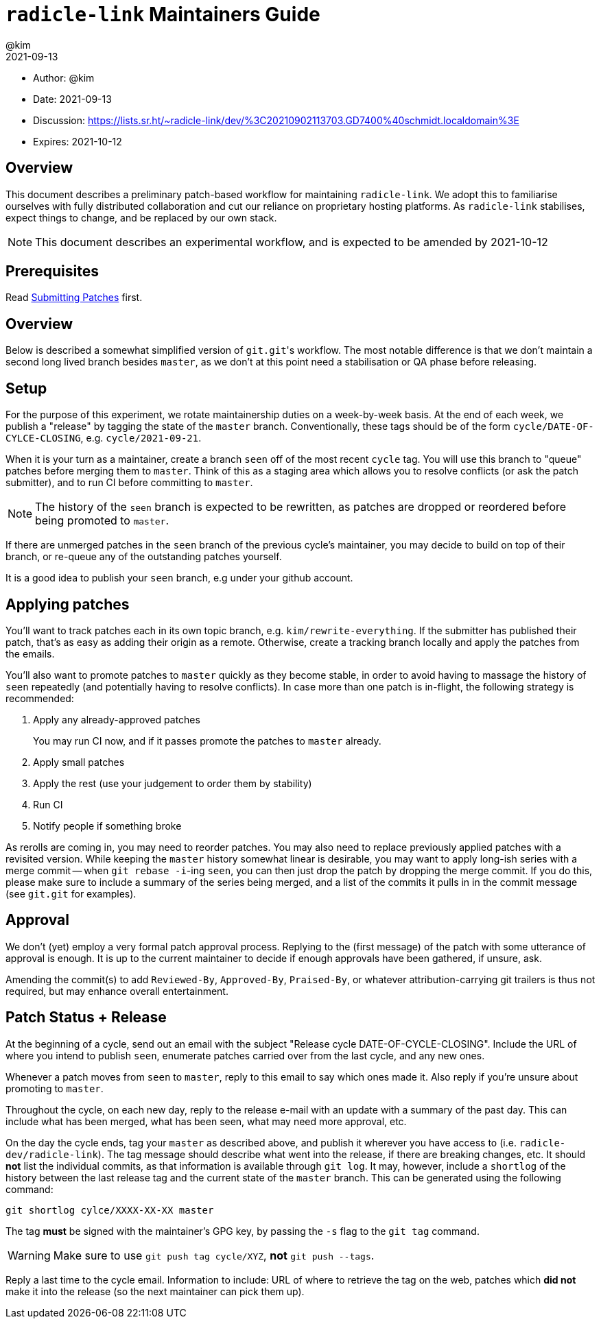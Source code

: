 = `radicle-link` Maintainers Guide
:author: @kim
:revdate: 2021-09-13
:expires: 2021-10-12

* Author: {author}
* Date: {revdate}
* Discussion: https://lists.sr.ht/~radicle-link/dev/%3C20210902113703.GD7400%40schmidt.localdomain%3E
* Expires: {expires}

== Overview

This document describes a preliminary patch-based workflow for maintaining
`radicle-link`. We adopt this to familiarise ourselves with fully distributed
collaboration and cut our reliance on proprietary hosting platforms. As
`radicle-link` stabilises, expect things to change, and be replaced by our own
stack.

NOTE: This document describes an experimental workflow, and is expected to be
amended by 2021-10-12

== Prerequisites

Read link:submitting-patches.adoc[Submitting Patches] first.

== Overview

Below is described a somewhat simplified version of ``git.git``'s workflow. The
most notable difference is that we don't maintain a second long lived branch
besides `master`, as we don't at this point need a stabilisation or QA phase
before releasing.

== Setup

For the purpose of this experiment, we rotate maintainership duties on a
week-by-week basis. At the end of each week, we publish a "release" by tagging
the state of the `master` branch. Conventionally, these tags should be of the
form `cycle/DATE-OF-CYLCE-CLOSING`, e.g. `cycle/2021-09-21`.

When it is your turn as a maintainer, create a branch `seen` off of the most
recent `cycle` tag. You will use this branch to "queue" patches before merging
them to `master`. Think of this as a staging area which allows you to resolve
conflicts (or ask the patch submitter), and to run CI before committing to
`master`.

NOTE: The history of the `seen` branch is expected to be rewritten, as patches
are dropped or reordered before being promoted to `master`.

If there are unmerged patches in the `seen` branch of the previous cycle's
maintainer, you may decide to build on top of their branch, or re-queue any of
the outstanding patches yourself.

It is a good idea to publish your `seen` branch, e.g under your github account.

== Applying patches

You'll want to track patches each in its own topic branch, e.g.
`kim/rewrite-everything`. If the submitter has published their patch, that's as
easy as adding their origin as a remote.  Otherwise, create a tracking branch
locally and apply the patches from the emails.

You'll also want to promote patches to `master` quickly as they become stable,
in order to avoid having to massage the history of `seen` repeatedly (and
potentially having to resolve conflicts). In case more than one patch is
in-flight, the following strategy is recommended:

.  Apply any already-approved patches
+
You may run CI now, and if it passes promote the patches to `master` already.
. Apply small patches
. Apply the rest (use your judgement to order them by stability)
. Run CI
. Notify people if something broke

As rerolls are coming in, you may need to reorder patches. You may also need to
replace previously applied patches with a revisited version. While keeping the
`master` history somewhat linear is desirable, you may want to apply long-ish
series with a merge commit -- when `git rebase -i`-ing `seen`, you can then just
drop the patch by dropping the merge commit. If you do this, please make sure to
include a summary of the series being merged, and a list of the commits it pulls
in in the commit message (see `git.git` for examples).

== Approval

We don't (yet) employ a very formal patch approval process. Replying to the
(first message) of the patch with some utterance of approval is enough. It is up
to the current maintainer to decide if enough approvals have been gathered, if
unsure, ask.

Amending the commit(s) to add `Reviewed-By`, `Approved-By`, `Praised-By`, or
whatever attribution-carrying git trailers is thus not required, but may enhance
overall entertainment.

== Patch Status + Release

At the beginning of a cycle, send out an email with the subject "Release cycle
DATE-OF-CYCLE-CLOSING". Include the URL of where you intend to publish `seen`,
enumerate patches carried over from the last cycle, and any new ones.

Whenever a patch moves from `seen` to `master`, reply to this email to say which
ones made it. Also reply if you're unsure about promoting to `master`.

Throughout the cycle, on each new day, reply to the release e-mail
with an update with a summary of the past day. This can include what
has been merged, what has been seen, what may need more approval, etc.

On the day the cycle ends, tag your `master` as described above, and publish it
wherever you have access to (i.e. `radicle-dev/radicle-link`). The tag message
should describe what went into the release, if there are breaking changes, etc.
It should **not** list the individual commits, as that information is available
through `git log`. It may, however, include a `shortlog` of the history between
the last release tag and the current state of the `master`
branch. This can be generated using the following command:

```
git shortlog cylce/XXXX-XX-XX master
```

The tag **must** be signed with the maintainer's
GPG key, by passing the `-s` flag to the `git tag` command.

WARNING: Make sure to use `git push tag cycle/XYZ`, **not** `git push --tags`.

Reply a last time to the cycle email. Information to include: URL of where to
retrieve the tag on the web, patches which **did not** make it into the release
(so the next maintainer can pick them up).
